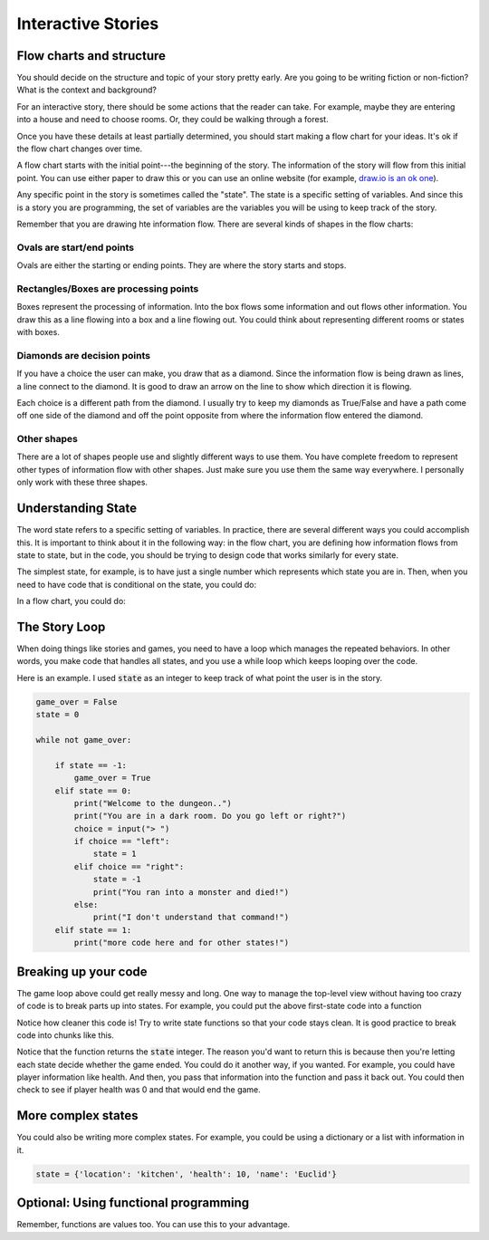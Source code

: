 Interactive Stories
===================

Flow charts and structure
-------------------------

You should decide on the structure and topic of your story pretty early.
Are you going to be writing fiction or non-fiction?
What is the context and background?

For an interactive story, there should be some actions that the reader can take.
For example, maybe they are entering into a house and need to choose rooms.
Or, they could be walking through a forest.

Once you have these details at least partially determined, you should start making
a flow chart for your ideas.  It's ok if the flow chart changes over time.

A flow chart starts with the initial point---the beginning of the story.
The information of the story will flow from this initial point.
You can use either paper to draw this or you can use an online website
(for example, `draw.io is an ok one <https://www.draw.io/>`_).

Any specific point in the story is sometimes called the "state".
The state is a specific setting of variables.  And since this is a story
you are programming, the set of variables are the variables you will be using
to keep track of the story.

Remember that you are drawing hte information flow.
There are several kinds of shapes in the flow charts:

Ovals are start/end points
^^^^^^^^^^^^^^^^^^^^^^^^^^

Ovals are either the starting or ending points.  They are where the story starts and stops.

Rectangles/Boxes are processing points
^^^^^^^^^^^^^^^^^^^^^^^^^^^^^^^^^^^^^^

Boxes represent the processing of information. Into the box flows some information and
out flows other information.  You draw this as a line flowing into a box and a line flowing out.
You could think about representing different rooms or states with boxes.

Diamonds are decision points
^^^^^^^^^^^^^^^^^^^^^^^^^^^^

If you have a choice the user can make, you draw that as a diamond. Since the information
flow is being drawn as lines, a line connect to the diamond.  It is good to draw an arrow on the line to show
which direction it is flowing.

Each choice is a different path from the diamond.
I usually try to keep my diamonds as True/False and have a path come off one side of the diamond
and off the point opposite from where the information flow entered the diamond.

Other shapes
^^^^^^^^^^^^

There are a lot of shapes people use and slightly different ways to use them.
You have complete freedom to represent other types of information flow with other shapes.
Just make sure you use them the same way everywhere.  I personally only work with these three shapes.

Understanding State
-------------------

The word state refers to a specific setting of variables. In practice, there are
several different ways you could accomplish this.
It is important to think about it in the following way:
in the flow chart, you are defining how information flows from state to state, but in the code, you should
be trying to design code that works similarly for every state.

The simplest state, for example, is to have just a single number which represents
which state you are in. Then, when you need to have code that is conditional on the state, you could do:

.. code-block:: python
    :linenos:

    state = 1 # for example

    if state == 0:
        print("In state 0")
    if state == 1:
        print("In state 1")
    if state == 2:
        print("In state 2")

In a flow chart, you could do:

.. raw:: html

    <iframe frameborder="0" style="width:100%;height:363px" src="https://www.draw.io/?chrome=0&lightbox=1&edit=https%3A%2F%2Fwww.draw.io%2F%23G0B_EznX5XVKAiSXQ4bzRsR3dBb28&nav=1#G0B_EznX5XVKAiSXQ4bzRsR3dBb28"></iframe>


The Story Loop
--------------

When doing things like stories and games, you need to have a loop which manages the repeated behaviors.
In other words, you make code that handles all states, and you use a while loop
which keeps looping over the code.

Here is an example.  I used :code:`state` as an integer to keep track of
what point the user is in the story.

.. code-block:: python

    game_over = False
    state = 0

    while not game_over:

        if state == -1:
            game_over = True
        elif state == 0:
            print("Welcome to the dungeon..")
            print("You are in a dark room. Do you go left or right?")
            choice = input("> ")
            if choice == "left":
                state = 1
            elif choice == "right":
                state = -1
                print("You ran into a monster and died!")
            else:
                print("I don't understand that command!")
        elif state == 1:
            print("more code here and for other states!")



Breaking up your code
---------------------

The game loop above could get really messy and long.  One way to manage
the top-level view without having too crazy of code is to break parts up into states.
For example, you could put the above first-state code into a function

.. code-block:: python
    :linenos:

    def state_0():
        print("Welcome to the dungeon..")
        print("You are in a dark room. Do you go left or right?")
        choice = input("> ")
        if choice == "left":
            state = 1
        elif choice == "right":
            state = -1
            print("You ran into a monster and died!")
        else:
            print("I don't understand that command!")

        return state

    ### the main game loop
    state = 0
    game_over = False
    while not game_over:
        if state == -1:
            game_over = True
        elif state == 0:
            state = state_0()
        elif state == 1:
            print("more stuff")


Notice how cleaner this code is!
Try to write state functions so that your code stays clean.
It is good practice to break code into chunks like this.

Notice that the function returns the :code:`state` integer.
The reason you'd want to return this is because then you're
letting each state decide whether the game ended.  You could do it another way,
if you wanted. For example, you could have player information like health.
And then, you pass that information into the function and pass it back out.
You could then check to see if player health was 0 and that would end the game.


More complex states
-------------------

You could also be writing more complex states.  For example, you could
be using a dictionary or a list with information in it.

.. code-block:: python

    state = {'location': 'kitchen', 'health': 10, 'name': 'Euclid'}


Optional: Using functional programming
--------------------------------------

Remember, functions are values too.  You can use this to your advantage.

.. code-block:: python
    def get_name(state_dictionary):
        name = input("What is your name? ")
        state_dictionary['name'] = name

    def say_hello(state_dictionary):
        print("Hello {}".format(state_dictionary))

    def state_0(state_dictionary):
        print("in state 0!")

    def state_1(state_dictionary):
        print("in state 1!")

    def go_to_next(state_dictionary):
        if state_dictionary['position'] == 'first':
            state_dictionary['position'] = 'second'

    all_states = {'first': get_name, 'second': state_0, 'third': say_hello, 'fourth': state_1}

    state = {'position': 'first', 'name': 'unknown'}

    game_over = False
    while not game_over:
        # retrieve the state_function using the key to the state function
        state_name = state['position']
        state_function = all_states[state_name]

        # this updates state in place, since it's a dictionary
        # so, you can just pass it in and modify it
        state_function(state)

        go_to_next(state)


